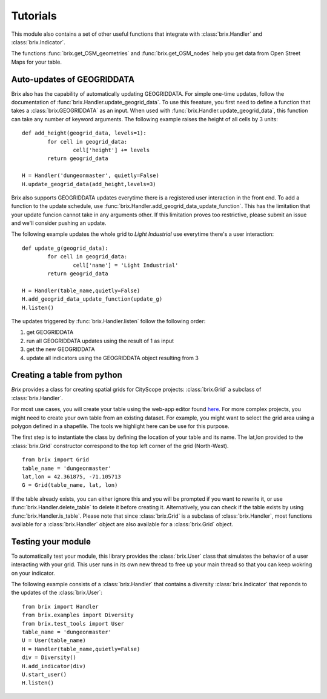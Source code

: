 Tutorials
=========

This module also contains a set of other useful functions that integrate with :class:`brix.Handler` and :class:`brix.Indicator`. 

The functions :func:`brix.get_OSM_geometries` and :func:`brix.get_OSM_nodes` help you get data from Open Street Maps for your table. 

Auto-updates of GEOGRIDDATA
---------------------------

Brix also has the capability of automatically updating GEOGRIDDATA. For simple one-time updates, follow the documentation of :func:`brix.Handler.update_geogrid_data`. To use this feeature, you first need to define a function that takes a :class:`brix.GEOGRIDDATA` as an input. When used with :func:`brix.Handler.update_geogrid_data`, this function can take any number of keyword arguments. The following example raises the height of all cells by 3 units:

::

	def add_height(geogrid_data, levels=1):
		for cell in geogrid_data:
			cell['height'] += levels
		return geogrid_data

	H = Handler('dungeonmaster', quietly=False)
	H.update_geogrid_data(add_height,levels=3)

Brix also supports GEOGRIDDATA updates everytime there is a registered user interaction in the front end. To add a function to the update schedule, use :func:`brix.Handler.add_geogrid_data_update_function`. This has the limitation that your update funcion cannot take in any arguments other. If this limitation proves too restrictive, please submit an issue and we'll consider pushing an update. 

The following example updates the whole grid to `Light Industrial` use everytime there's a user interaction:

::

	def update_g(geogrid_data):
		for cell in geogrid_data:
			cell['name'] = 'Light Industrial'
		return geogrid_data

	H = Handler(table_name,quietly=False)
	H.add_geogrid_data_update_function(update_g)
	H.listen()

The updates triggered by :func:`brix.Handler.listen` follow the following order: 

1) get GEOGRIDDATA 
2) run all GEOGRIDDATA updates using the result of 1 as input
3) get the new GEOGRIDDATA
4) update all indicators using the GEOGRIDDATA object resulting from 3

Creating a table from python
----------------------------

`Brix` provides a class for creating spatial grids for CityScope projects: :class:`brix.Grid` a subclass of :class:`brix.Handler`.

For most use cases, you will create your table using the web-app editor found `here <https://cityscope.media.mit.edu/CS_cityscopeJS/#/editor>`_. For more complex projects, you might need to create your own table from an existing dataset. For example, you might want to select the grid area using a polygon defined in a shapefile. The tools we highlight here can be use for this purpose.

The first step is to instantiate the class by defining the location of your table and its name. The lat,lon provided to the :class:`brix.Grid` constructor correspond to the top left corner of the grid (North-West).

::

	from brix import Grid
	table_name = 'dungeonmaster'
	lat,lon = 42.361875, -71.105713
	G = Grid(table_name, lat, lon)

If the table already exists, you can either ignore this and you will be prompted if you want to rewrite it, or use :func:`brix.Handler.delete_table` to delete it before creating it. Alternatively, you can check if the table exists by using :func:`brix.Handler.is_table`. Please note that since :class:`brix.Grid` is a subclass of :class:`brix.Handler`, most functions available for a :class:`brix.Handler` object are also available for a :class:`brix.Grid` object.






Testing your module
-------------------

To automatically test your module, this library provides the :class:`brix.User` class that simulates the behavior of a user interacting with your grid. This user runs in its own new thread to free up your main thread so that you can keep wokring on your indicator.

The following example consists of a :class:`brix.Handler` that contains a diversity :class:`brix.Indicator` that reponds to the updates of the :class:`brix.User`:

::

	from brix import Handler
	from brix.examples import Diversity
	from brix.test_tools import User
	table_name = 'dungeonmaster'
	U = User(table_name)
	H = Handler(table_name,quietly=False)
	div = Diversity()
	H.add_indicator(div)
	U.start_user()
	H.listen()

